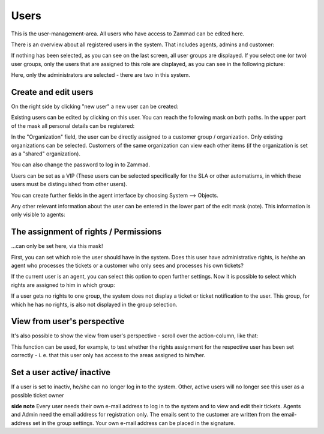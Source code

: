 Users
*****

This is the user-management-area. All users who have access to Zammad can be edited here.

There is an overview about all registered users in the system. That includes agents, admins and customer:

.. image:: images/manage/Zammad_Helpdesk_-_Users-1.jpg

If nothing has been selected, as you can see on the last screen, all user groups are displayed. If you select one (or two) user groups, only the users that are assigned to this role are displayed, as you can see in the following picture:

.. image:: images/manage/Zammad_Helpdesk_-_Users-2.jpg

Here, only the administrators are selected - there are two in this system.

Create and edit users
----------

On the right side by clicking "new user" a new user can be created:

.. image:: images/manage/Zammad_Helpdesk_-_Users-3.jpg

Existing users can be edited by clicking on this user. You can reach the following mask on both paths. In the upper part of the mask all personal details can be registered:

.. image:: images/manage/Zammad_Helpdesk_-_Users-5.jpg

In the "Organization" field, the user can be directly assigned to a customer group / organization. Only existing organizations can be selected. Customers of the same organization can view each other items (if the organization is set as a "shared" organization).

You can also change the password to log in to Zammad.

Users can be set as a VIP (These users can be selected specifically for the SLA or other automatisms, in which these users must be distinguished from other users).

You can create further fields in the agent interface by choosing System --> Objects.

Any other relevant information about the user can be entered in the lower part of the edit mask (note). This information is only visible to agents:
 
.. image:: images/manage/Zammad_Helpdesk_-_Users-6a.jpg

The assignment of rights / Permissions
----------

...can only be set here, via this mask!

First, you can set which role the user should have in the system. Does this user have administrative rights, is he/she an agent who processes the tickets or a customer who only sees and processes his own tickets?

.. image:: images/manage/Zammad_Helpdesk_-_Users-6b.jpg

If the current user is an agent, you can select this option to open further settings. Now it is possible to select which rights are assigned to him in which group:

.. image:: images/manage/Zammad_Helpdesk_-_Users-7.jpg

If a user gets no rights to one group, the system does not display a ticket or ticket notification to the user. This group, for which he has no rights, is also not displayed in the group selection.


View from user's perspective
----------

It's also possible to show the view from user's perspective - scroll over the action-column, like that:

.. image:: images/manage/Zammad_Helpdesk_-_Users-4.jpg

This function can be used, for example, to test whether the rights assignment for the respective user has been set correctly - i. e. that this user only has access to the areas assigned to him/her.

Set a user active/ inactive
----------

.. image:: images/manage/Zammad_Helpdesk_-_Users-8.jpg

If a user is set to inactiv, he/she can no longer log in to the system. Other, active users will no longer see this user as a possible ticket owner


**side note**
Every user needs their own e-mail address to log in to the system and to view and edit their tickets. Agents and Admin need the email address for registration only. The emails sent to the customer are written from the email-address set in the group settings. Your own e-mail address can be placed in the signature.  
